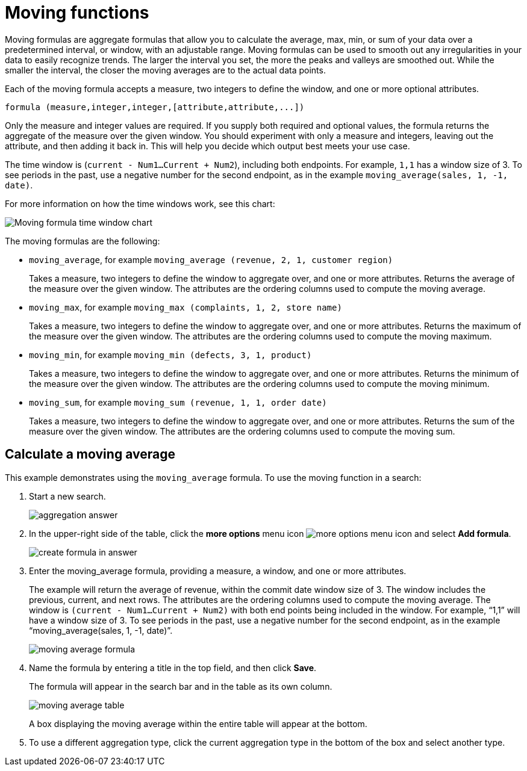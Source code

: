 = Moving functions
:last_updated: 06/15/2021
:experimental:
:linkattrs:
:redirect_from: /complex-search/about-moving-formulas.html

Moving formulas are aggregate formulas that allow you to calculate the average, max, min, or sum of your data over a predetermined interval, or window, with an adjustable range.  Moving formulas can be used to smooth out any irregularities in your data to easily recognize trends.
The larger the interval you set, the more the peaks and valleys are smoothed out.
While the smaller the interval, the closer the moving averages are to the actual data points.

Each of the moving formula accepts a measure, two integers to define the window, and one or more optional attributes.

[source]
----
formula (measure,integer,integer,[attribute,attribute,...])
----

Only the measure and integer values are required.
If you supply both required and optional values, the formula returns the aggregate of the measure over the given window.
You should experiment with only a measure and integers, leaving out the attribute, and then adding it back in.
This will help you decide which output best meets your use case.

The time window is (`current - Num1...Current + Num2`), including both endpoints. For example, `1,1` has a window size of 3. To see periods in the past, use a negative number for the second endpoint, as in the example `moving_average(sales, 1, -1, date)`.

For more information on how the time windows work, see this chart:

image::moving_formula_time_window_chart.png[Moving formula time window chart]

The moving formulas are the following:

* `moving_average`, for example `moving_average (revenue, 2, 1, customer region)`
+
Takes a measure, two integers to define the window to aggregate over, and one or more attributes.
Returns the average of the measure over the given window.
The attributes are the ordering columns used to compute the moving average.

* `moving_max`, for example `moving_max (complaints, 1, 2, store name)`
+
Takes a measure, two integers to define the window to aggregate over, and one or more attributes.
Returns the maximum of the measure over the given window.
The attributes are the ordering columns used to compute the moving maximum.

* `moving_min`, for example `moving_min (defects, 3, 1, product)`
+
Takes a measure, two integers to define the window to aggregate over, and   one or more attributes.
Returns the minimum of the measure over the given   window.
The attributes are the ordering columns used to compute the moving minimum.

* `moving_sum`, for example `moving_sum (revenue, 1, 1, order date)`
+
Takes a measure, two integers to define the window to aggregate over, and one or more attributes.
Returns the sum of the measure over the given window.
The attributes are the ordering columns used to compute the moving sum.

== Calculate a moving average

This example  demonstrates using the `moving_average` formula.
To use the moving function in a search:

. Start a new search.
+
image::aggregation_answer.png[]

. In the upper-right side of the table, click the *more options* menu icon image:icon-ellipses.png[more options menu icon] and select *Add formula*.
+
image::create_formula_in_answer.png[]

. Enter the moving_average formula, providing a measure, a window, and one or more attributes.
+
The example will return the average of revenue, within the commit date window size of 3.
The window includes the previous, current, and next rows.
The attributes are the ordering columns used to compute the moving average.
The window is `(current - Num1...Current + Num2)` with both end points being included in the window.
For example, "`1,1`" will have a window size of 3.
To see periods in the past, use a negative number for the second endpoint, as in the example "`moving_average(sales, 1, -1, date)`".
+
image::moving_average_formula.png[]

. Name the formula by entering a title in the top field, and then click *Save*.
+
The formula will appear in the search bar and in the table as its own column.
+
image::moving_average_table.png[]
+
A box displaying the moving average within the entire table will appear at the bottom.

. To use a different aggregation type, click the current aggregation type in the bottom of the box and select another type.
